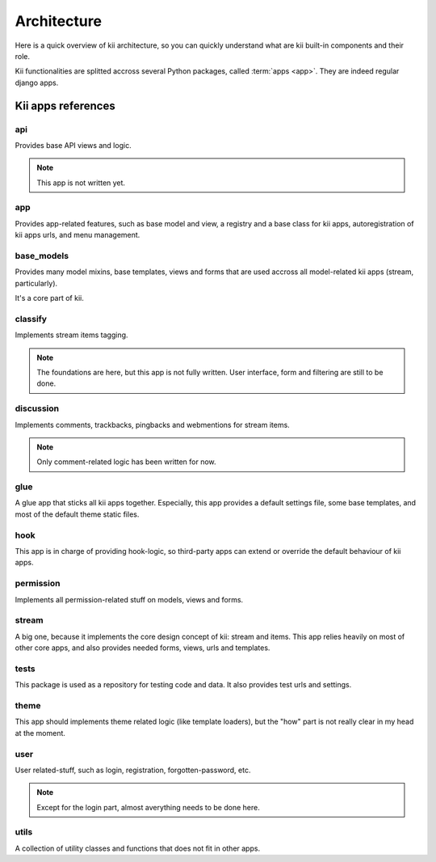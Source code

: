 Architecture
============

Here is a quick overview of kii architecture, so you can quickly understand what are kii built-in components and their role.

Kii functionalities are splitted accross several Python packages, called :term:`apps <app>`. They are indeed regular django apps.

Kii apps references
*******************

api
---

Provides base API views and logic.

.. note::

    This app is not written yet.

app
---

Provides app-related features, such as base model and view, a registry and a base class for kii apps, autoregistration of kii apps urls, and menu management.

base_models
-----------

Provides many model mixins, base templates, views and forms that are used accross all model-related kii apps (stream, particularly).

It's a core part of kii.

classify
--------

Implements stream items tagging.

.. note::

    The foundations are here, but this app is not fully written. User interface, form and filtering are still to be done.

discussion
----------

Implements comments, trackbacks, pingbacks and webmentions for stream items.

.. note::

    Only comment-related logic has been written for now.

glue
----

A glue app that sticks all kii apps together. Especially, this app provides a default settings file, some base templates, and most of the default theme static files.

hook
----

This app is in charge of providing hook-logic, so third-party apps can extend or override the default behaviour of kii apps.

permission
----------

Implements all permission-related stuff on models, views and forms.

stream
------

A big one, because it implements the core design concept of kii: stream and items. This app relies heavily on most of other core apps, and also provides needed forms, views, urls and templates.

tests
-----

This package is used as a repository for testing code and data. It also provides test urls and settings.

theme
-----

This app should implements theme related logic (like template loaders), but the "how" part is not really clear in my head at the moment.

user
----

User related-stuff, such as login, registration, forgotten-password, etc.

.. note::

    Except for the login part, almost averything needs to be done here.

utils
-----

A collection of utility classes and functions that does not fit in other apps.


